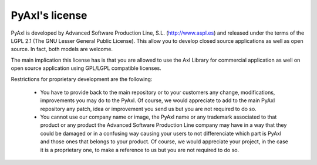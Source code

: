 PyAxl's license
==================

PyAxl is developed by Advanced Software Production Line,
S.L. (http://www.aspl.es) and released under the terms of the LGPL 2.1
(The GNU Lesser General Public License). This allow you to develop
closed source applications as well as open source. In fact, both
models are welcome.

The main implication this license has is that you are allowed to use
the Axl Library for commercial application as well on open source
application using GPL/LGPL compatible licenses.

Restrictions for proprietary development are the following:

    * You have to provide back to the main repository or to your
      customers any change, modifications, improvements you may do to
      the PyAxl. Of course, we would appreciate to add to the main
      PyAxl repository any patch, idea or improvement you
      send us but you are not required to do so. 

    * You cannot use our company name or image, the PyAxl name or
      any trademark associated to that product or any product the
      Advanced Software Production Line company may have in a way that
      they could be damaged or in a confusing way causing your users
      to not differenciate which part is PyAxl and those ones that
      belongs to your product. Of course, we would appreciate your
      project, in the case it is a proprietary one, to make a
      reference to us but you are not required to do so.

